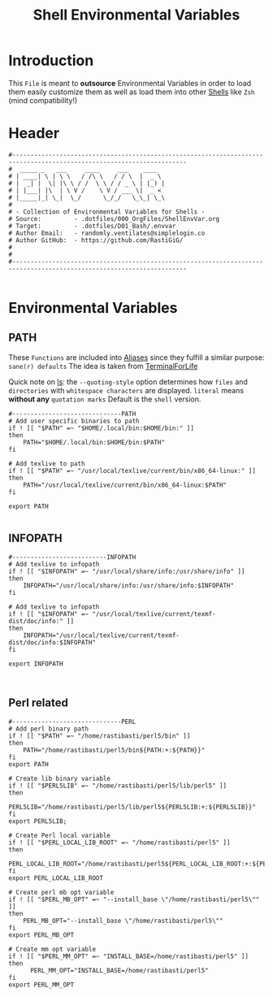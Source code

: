 #+title: Shell Environmental Variables
#+PROPERTY: header-args:shell :tangle ../D01_Bash/.envvar :mkdirp yes
#+STARTUP: show2levels

* Introduction

This ~File~ is meant to *outsource* Environmental Variables in order to load them easily customize them as well as load them into other [[id:a7e2ab1a-458f-429f-851e-ab5dce72908d][Shells]] like ~Zsh~ (mind compatibility!)

* Header

#+begin_src shell
  #----------------------------------------------------------------------------------------------------------------------
  #  _____ _   ___     ____     ___    ____  
  # | ____| \ | \ \   / /\ \   / / \  |  _ \ 
  # |  _| |  \| |\ \ / /  \ \ / / _ \ | |_) |
  # | |___| |\  | \ V /    \ V / ___ \|  _ < 
  # |_____|_| \_|  \_/      \_/_/   \_\_| \_\
  #                                          
  # - Collection of Environmental Variables for Shells -
  # Source:         - .dotfiles/000_OrgFiles/ShellEnvVar.org
  # Target:         - .dotfiles/D01_Bash/.envvar
  # Author Email:   - randomly.ventilates@simplelogin.co
  # Author GitHub:  - https://github.com/RastiGiG/
  #
  #
  #----------------------------------------------------------------------------------------------------------------------    

#+end_src

* Environmental Variables
** PATH
These ~Functions~ are included into [[file:Aliases.org][Aliases]] since they fulfill a similar purpose: ~sane(r) defaults~
The idea is taken from [[https://github.com/terminalforlife/BashConfig/blob/master/source/.profile][TerminalForLife]] 
:NOTE:
Quick note on [[id:28da9d49-b484-4ac7-9340-c800bbee5aff][ls]]:
the =--quoting-style= option determines how ~files~ and ~directories~ with ~whitespace characters~ are displayed.
=literal= means *without any* ~quotation marks~
Default is the =shell= version.
:END:
#+begin_src shell
  #------------------------------PATH
  # Add user specific binaries to path
  if ! [[ "$PATH" =~ "$HOME/.local/bin:$HOME/bin:" ]]
  then
	  PATH="$HOME/.local/bin:$HOME/bin:$PATH"
  fi

  # Add texlive to path
  if ! [[ "$PATH" =~ "/usr/local/texlive/current/bin/x86_64-linux:" ]]
  then
	  PATH="/usr/local/texlive/current/bin/x86_64-linux:$PATH"
  fi

  export PATH

#+end_src
** INFOPATH
#+begin_src shell
  #--------------------------INFOPATH
  # Add texlive to infopath
  if ! [[ "$INFOPATH" =~ "/usr/local/share/info:/usr/share/info" ]]
  then
	  INFOPATH="/usr/local/share/info:/usr/share/info:$INFOPATH"
  fi

  # Add texlive to infopath
  if ! [[ "$INFOPATH" =~ "/usr/local/texlive/current/texmf-dist/doc/info:" ]]
  then
	  INFOPATH="/usr/local/texlive/current/texmf-dist/doc/info:$INFOPATH"
  fi

  export INFOPATH

  
#+end_src
** Perl related
#+begin_src shell
  #------------------------------PERL
  # Add perl binary path
  if ! [[ "$PATH" =~ "/home/rastibasti/perl5/bin" ]]
  then
	  PATH="/home/rastibasti/perl5/bin${PATH:+:${PATH}}"
  fi
  export PATH

  # Create lib binary variable
  if ! [[ "$PERL5LIB" =~ "/home/rastibasti/perl5/lib/perl5" ]]
  then
	  PERL5LIB="/home/rastibasti/perl5/lib/perl5${PERL5LIB:+:${PERL5LIB}}"
  fi
  export PERL5LIB;

  # Create Perl local variable
  if ! [[ "$PERL_LOCAL_LIB_ROOT" =~ "/home/rastibasti/perl5" ]]
  then
	  PERL_LOCAL_LIB_ROOT="/home/rastibasti/perl5${PERL_LOCAL_LIB_ROOT:+:${PERL_LOCAL_LIB_ROOT}}"
  fi
  export PERL_LOCAL_LIB_ROOT

  # Create perl mb opt variable
  if ! [[ "$PERL_MB_OPT" =~ "--install_base \"/home/rastibasti/perl5\"" ]]
  then
	  PERL_MB_OPT="--install_base \"/home/rastibasti/perl5\""
  fi
  export PERL_MB_OPT

  # Create mm opt variable
  if ! [[ "$PERL_MM_OPT" =~ "INSTALL_BASE=/home/rastibasti/perl5" ]]
  then
		PERL_MM_OPT="INSTALL_BASE=/home/rastibasti/perl5"
  fi  
  export PERL_MM_OPT

  
#+end_src
